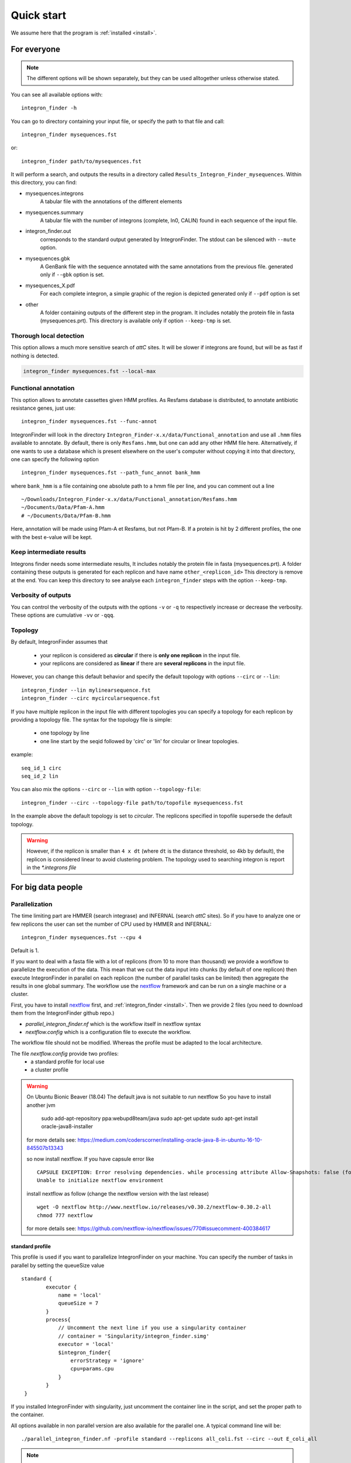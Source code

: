 .. IntegronFinder - Detection of Integron in DNA sequences

.. _tutorial:

***********
Quick start
***********

We assume here that the program is :ref:`installed <install>`.

For everyone
============

.. note::
   The different options will be shown separately, but they can be used
   alltogether unless otherwise stated.

You can see all available options with::

    integron_finder -h

You can go to directory containing your input file, or specify the path to that
file and call::

    integron_finder mysequences.fst

or::

    integron_finder path/to/mysequences.fst

It will perform a search, and outputs the results in a directory called
``Results_Integron_Finder_mysequences``. Within this directory, you can find:

- mysequences.integrons
   A tabular file with the annotations of the different elements
- mysequences.summary
   A tabular file with the number of integrons (complete, In0, CALIN) found in each sequence of the input file.
- integron_finder.out
   corresponds to the standard output generated by IntegronFinder. The stdout can be silenced with ``--mute`` option.
- mysequences.gbk
   A GenBank file with the sequence annotated with the same annotations from
   the previous file.
   generated only if ``--gbk`` option is set.
- mysequences_X.pdf
   For each complete integron, a simple graphic of the region is depicted
   generated only if ``--pdf`` option is set
- other
   A folder containing outputs of the different step in the program. It includes
   notably the protein file in fasta (mysequences.prt).
   This directory is available only if option ``--keep-tmp`` is set.

.. _local_max:

Thorough local detection
------------------------

This option allows a much more sensitive search of *attC* sites. It will be slower if integrons are
found, but will be as fast if nothing is detected.

.. code-block:: bash

    integron_finder mysequences.fst --local-max

.. _func_annot:

Functional annotation
---------------------

This option allows to annotate cassettes given HMM profiles. As Resfams database
is distributed, to annotate antibiotic resistance genes, just use::

    integron_finder mysequences.fst --func-annot

IntegronFinder will look in the directory
``Integron_Finder-x.x/data/Functional_annotation`` and use all ``.hmm`` files
available to annotate. By default, there is only ``Resfams.hmm``, but one can
add any other HMM file here. Alternatively, if one wants to use a database which
is present elsewhere on the user's computer without copying it into that
directory, one can specify the following option ::

    integron_finder mysequences.fst --path_func_annot bank_hmm

where ``bank_hmm`` is a file containing one absolute path to a hmm file per
line, and you can comment out a line ::

  ~/Downloads/Integron_Finder-x.x/data/Functional_annotation/Resfams.hmm
  ~/Documents/Data/Pfam-A.hmm
  # ~/Documents/Data/Pfam-B.hmm

Here, annotation will be made using Pfam-A et Resfams, but not Pfam-B. If a
protein is hit by 2 different profiles, the one with the best e-value will be kept.

Keep intermediate results
-------------------------

Integrons finder needs some intermediate results, It includes notably the protein file in fasta (mysequences.prt).
A folder containing these outputs is generated for each replicon and have name ``other_<replicon_id>``
This directory is remove at the end. You can keep this directory to see analyse each ``integron_finder`` steps
with the option ``--keep-tmp``.


Verbosity of outputs
--------------------

You can control the verbosity of the outputs with the options ``-v`` or ``-q`` to
respectively increase or decrease the verbosity.
These options are cumulative ``-vv`` or ``-qqq``.

Topology
--------

By default, IntegronFinder assumes that

    * your replicon is considered as **circular** if there is **only one replicon** in the input file.
    * your replicons are considered as **linear** if there are **several replicons** in the input file.

However, you can change this default behavior and specify the default topology with options
``--circ`` or ``--lin``::

    integron_finder --lin mylinearsequence.fst
    integron_finder --circ mycircularsequence.fst


If you have multiple replicon in the input file with different topologies you can specify a topology for each
replicon by providing a topology file.
The syntax for the topology file is simple:

    * one topology by line
    * one line start by the seqid followed by 'circ' or 'lin' for circular or linear topologies.

example::

    seq_id_1 circ
    seq_id_2 lin

You can also mix the options ``--circ`` or ``--lin`` with option ``--topology-file``::

    integron_finder --circ --topology-file path/to/topofile mysequencess.fst

In the example above the default topology is set to *circular*.
The replicons specified in topofile supersede the default topology.


.. warning::
    However, if the replicon is smaller than ``4 x dt``
    (where ``dt`` is the distance threshold, so 4kb by default), the replicon is considered linear
    to avoid clustering problem.
    The topology used to searching integron is report in the *\*.integrons file*


For big data people
===================

.. _parallel:

Parallelization
---------------

The time limiting part are HMMER (search integrase) and INFERNAL (search *attC* sites).
So if you have to analyze one or few replicons the user can set the number of CPU used by HMMER and INFERNAL::

  integron_finder mysequences.fst --cpu 4

Default is 1.


If you want to deal with a fasta file with a lot of replicons (from 10 to more than thousand) we provide a workflow to parallelize the execution of the data.
This mean that we cut the data input into chunks (by default of one replicon) then execute
IntegronFinder in parallel on each replicon (the number of parallel tasks can be limited) then aggregate the results
in one global summary.
The workflow use the `nextflow <https://www.nextflow.io/>`_ framework and can be run on a single machine or a cluster.

First, you have to install `nextflow <https://www.nextflow.io/>`_ first, and  :ref:`integron_finder <install>`.
Then we provide 2 files (you need to download them from the IntegronFinder github repo.)

- `parallel_integron_finder.nf` which is the workflow itself in nextflow syntax
- `nextflow.config` which is a configuration file to execute the workflow.

The workflow file should not be modified. Whereas the profile must be adapted to the local architecture.

The file `nextflow.config` provide two profiles:
    - a standard profile for local use
    - a cluster profile

.. warning::

    On Ubuntu Bionic Beaver (18.04) The default java is not suitable to run nextflow
    So you have to install another jvm

        sudo add-apt-repository ppa:webupd8team/java
        sudo apt-get update
        sudo apt-get install oracle-java8-installer

    for more details see: https://medium.com/coderscorner/installing-oracle-java-8-in-ubuntu-16-10-845507b13343

    so now install nextflow.
    If you have  capsule error like ::

        CAPSULE EXCEPTION: Error resolving dependencies. while processing attribute Allow-Snapshots: false (for stack trace, run with -Dcapsule.log=verbose)
        Unable to initialize nextflow environment

    install nextflow as follow (change the nextflow version with the last release) ::

        wget -O nextflow http://www.nextflow.io/releases/v0.30.2/nextflow-0.30.2-all
        chmod 777 nextflow

    for more details see: https://github.com/nextflow-io/nextflow/issues/770#issuecomment-400384617


standard profile
""""""""""""""""

This profile is used if you want to parallelize IntegronFinder on your machine.
You can specify the number of tasks in parallel by setting the queueSize value ::

    standard {
            executor {
                name = 'local'
                queueSize = 7
            }
            process{
                // Uncomment the next line if you use a singularity container
                // container = 'Singularity/integron_finder.simg'
                executor = 'local'
                $integron_finder{
                    errorStrategy = 'ignore'
                    cpu=params.cpu
                }
            }
     }

If you installed IntegronFinder with singularity, just uncomment the container line in the script, and set the proper path to the container.

All options available in non parallel version are also available for the parallel one.
A typical command line will be::

    ./parallel_integron_finder.nf -profile standard --replicons all_coli.fst --circ --out E_coli_all

.. note::
    the option starting with one dash are for nextflow, whereas the options starting by two dashes are for integron_finder
.. note::
    Replicons will be considered linear by default (see above), here we use `--circ` to consider replicons circular.

If you execute this line, 2 directories will be created. One named `work` containing lot of subdirectories this for all jobs
launch by nextflow and a directory named `Results_Integron_Finder_E_coli_all` which contain the final results:

    * integron_report.html
    * integron_timeline.html
    * integron_trace.txt
    * Results_Integron_Finder_E_coli_all

:integron_report.html: is an HTML execution report: a single document which includes many useful metrics about
    a workflow execution. For further details see https://www.nextflow.io/docs/latest/tracing.html#execution-report

:integron_timeline.html: is an HTML timeline for all processes executed in your pipeline.
    For further details see https://www.nextflow.io/docs/latest/tracing.html#timeline-report

:integron_trace.txt: creates an execution tracing file that contains some useful information about
    each process executed in your pipeline script, including: submission time, start time, completion time,
    cpu and memory used. For further details see https://www.nextflow.io/docs/latest/tracing.html#trace-report

:Results_Integron_Finder_E_coli_all: contains the actual results as in non parallel version.


cluster profile
"""""""""""""""

The cluster profile is intented to work on a cluster managed by SLURM.
If You cluster is managed by an other drm change executor name by the right value
(see `nextflow supported cluster <https://www.nextflow.io/docs/latest/executor.html>`_ )

You can also managed

- The number of task in parallel with the `executor.queueSize` parameter (here 500).
  If you remove this line, the system will send in parallel as many jobs as there are replicons in your data set.
- The queue with `process.queue` parameter (here common,dedicated)
- and some options specific to your cluster management systems with `process.clusterOptions` parameter ::


    cluster {
        executor {
            name = 'slurm'
            queueSize = 500
        }

        process{
            // Uncomment the next line if you use a singularity container
            // container = 'Singularity/integron_finder.simg'
            executor = 'slurm'
            queue= 'common,dedicated'
            clusterOptions = '--qos=fast'
            $integron_finder{
                cpu=params.cpu
            }
        }
    }

    singularity{
        enabled = true
        runOptions = '-B /pasteur'
        autoMounts = false
    }

If you installed IntegronFinder with singularity, just uncomment the container line in the script, and set the proper path to the container.


To run the parallel version on cluster, for instance on a cluster managed by slurm,
I can launch the main nextflow process in one slot. The parallelization and the submission on the other slots
is made by nextflow itself so the command line look like: ::

    sbatch --qos fast -p common nextflow run  parallel_integron_finder.nf -profile cluster --replicons all_coli.fst --cpu 2 --local-max --gbk --circ --out E_coli_all


The results will be the same as describe in local execution.

.. _advance:

For integron diggers
====================

.. _distance_threshold:

Clustering of elements
----------------------

*attC* sites are clustered together if they are on the same strand and if they
are less than 4 kb apart. To cluster an array of *attC* sites and an integron
integrase, they also must be less than 4 kb apart. This value has been
empirically estimated and is consistent with previous observations showing that
biggest gene cassettes are about 2 kb long. This value of 4 kb can be modify
though::

    integron_finder mysequences.fst --distance-thresh 10000

or, equivalently::

    integron_finder mysequences.fst -dt 10000

This sets the threshold for clustering to 10 kb.

.. note::
    The option ``--outdir`` allows you to chose the location of the Results folder (``Results_Integron_Finder_mysequences``).
    If this folder already exists, IntegronFinder will not re-run analyses already done, except functional annotation.
    It allows you to re-run rapidly IntegronFinder with a different ``--distance-thresh`` value.
    Functional annotation needs to re-run each time because depending on the aggregation parameters,
    the proteins associated with an integron might change.

Integrase
---------

We use two HMM profiles for the detection of the integron integrase. One for tyrosine recombinase and one for a specific part of the integron integrase. To be specific we use the intersection of both hits, but one might want to use the union of both hits (and sees whether it exists cluster of attC sites nearby non integron-integrase...). To do so, use::

    integron_finder mysequences.fst --union-integrases

*attC* evalue
-------------

The default evalue is 1. Sometimes, degenerated *attC* sites can have a evalue
above 1 and one may want to increase this value to have a better sensitivity.
::

    integron_finder mysequences.fst --evalue-attc 5

Here is a plot of how the sensitivity and false positive rate evolve as a function of the evalue:

|attC_evalue|


.. |attC_evalue| image:: /_static/evalue_attC.*
      :align: middle
      :width: 400px
      :alt: attC evalue


Palindromes
-----------

*attC* sites are more or less palindromic sequences, and sometimes, a single
*attC* site can be detected on the 2 strands. By default, the one with the
highest evalue is discarded, but you can choose to keep them with the following
option::

    integron_finder mysequences.fst --keep-palindromes
